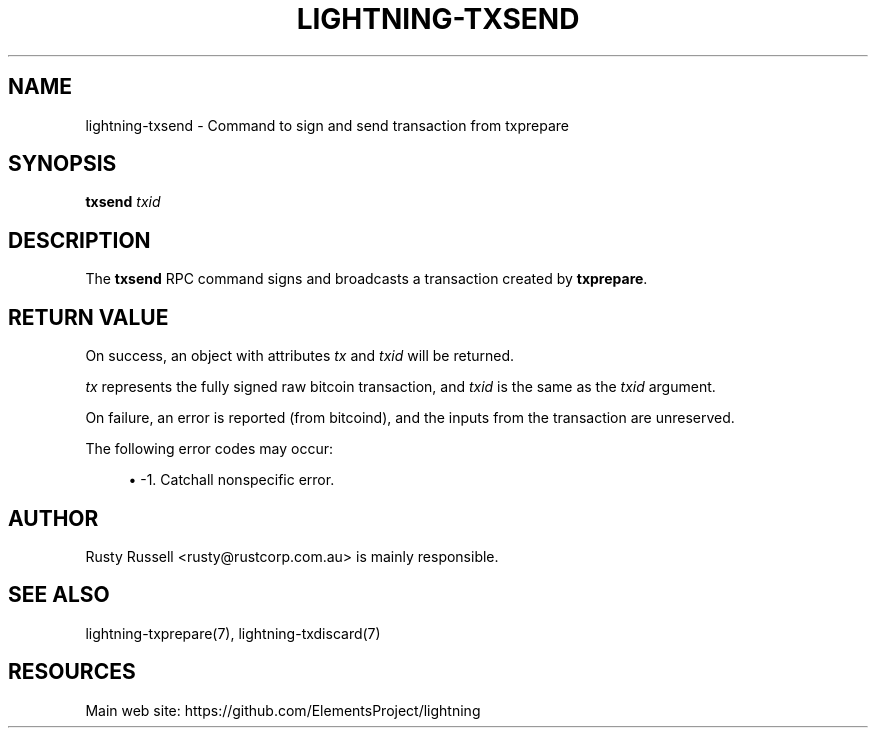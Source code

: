 '\" t
.\"     Title: lightning-txsend
.\"    Author: [see the "AUTHOR" section]
.\" Generator: DocBook XSL Stylesheets v1.79.1 <http://docbook.sf.net/>
.\"      Date: 06/05/2019
.\"    Manual: \ \&
.\"    Source: \ \&
.\"  Language: English
.\"
.TH "LIGHTNING\-TXSEND" "7" "06/05/2019" "\ \&" "\ \&"
.\" -----------------------------------------------------------------
.\" * Define some portability stuff
.\" -----------------------------------------------------------------
.\" ~~~~~~~~~~~~~~~~~~~~~~~~~~~~~~~~~~~~~~~~~~~~~~~~~~~~~~~~~~~~~~~~~
.\" http://bugs.debian.org/507673
.\" http://lists.gnu.org/archive/html/groff/2009-02/msg00013.html
.\" ~~~~~~~~~~~~~~~~~~~~~~~~~~~~~~~~~~~~~~~~~~~~~~~~~~~~~~~~~~~~~~~~~
.ie \n(.g .ds Aq \(aq
.el       .ds Aq '
.\" -----------------------------------------------------------------
.\" * set default formatting
.\" -----------------------------------------------------------------
.\" disable hyphenation
.nh
.\" disable justification (adjust text to left margin only)
.ad l
.\" -----------------------------------------------------------------
.\" * MAIN CONTENT STARTS HERE *
.\" -----------------------------------------------------------------
.SH "NAME"
lightning-txsend \- Command to sign and send transaction from txprepare
.SH "SYNOPSIS"
.sp
\fBtxsend\fR \fItxid\fR
.SH "DESCRIPTION"
.sp
The \fBtxsend\fR RPC command signs and broadcasts a transaction created by \fBtxprepare\fR\&.
.SH "RETURN VALUE"
.sp
On success, an object with attributes \fItx\fR and \fItxid\fR will be returned\&.
.sp
\fItx\fR represents the fully signed raw bitcoin transaction, and \fItxid\fR is the same as the \fItxid\fR argument\&.
.sp
On failure, an error is reported (from bitcoind), and the inputs from the transaction are unreserved\&.
.sp
The following error codes may occur:
.sp
.RS 4
.ie n \{\
\h'-04'\(bu\h'+03'\c
.\}
.el \{\
.sp -1
.IP \(bu 2.3
.\}
\-1\&. Catchall nonspecific error\&.
.RE
.SH "AUTHOR"
.sp
Rusty Russell <rusty@rustcorp\&.com\&.au> is mainly responsible\&.
.SH "SEE ALSO"
.sp
lightning\-txprepare(7), lightning\-txdiscard(7)
.SH "RESOURCES"
.sp
Main web site: https://github\&.com/ElementsProject/lightning
